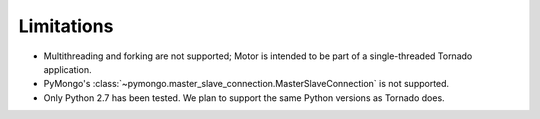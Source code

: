 Limitations
===========

* Multithreading and forking are not supported; Motor is intended to be part of
  a single-threaded Tornado application.
* PyMongo's :class:`~pymongo.master_slave_connection.MasterSlaveConnection`
  is not supported.
* Only Python 2.7 has been tested. We plan to support the same Python versions
  as Tornado does.
